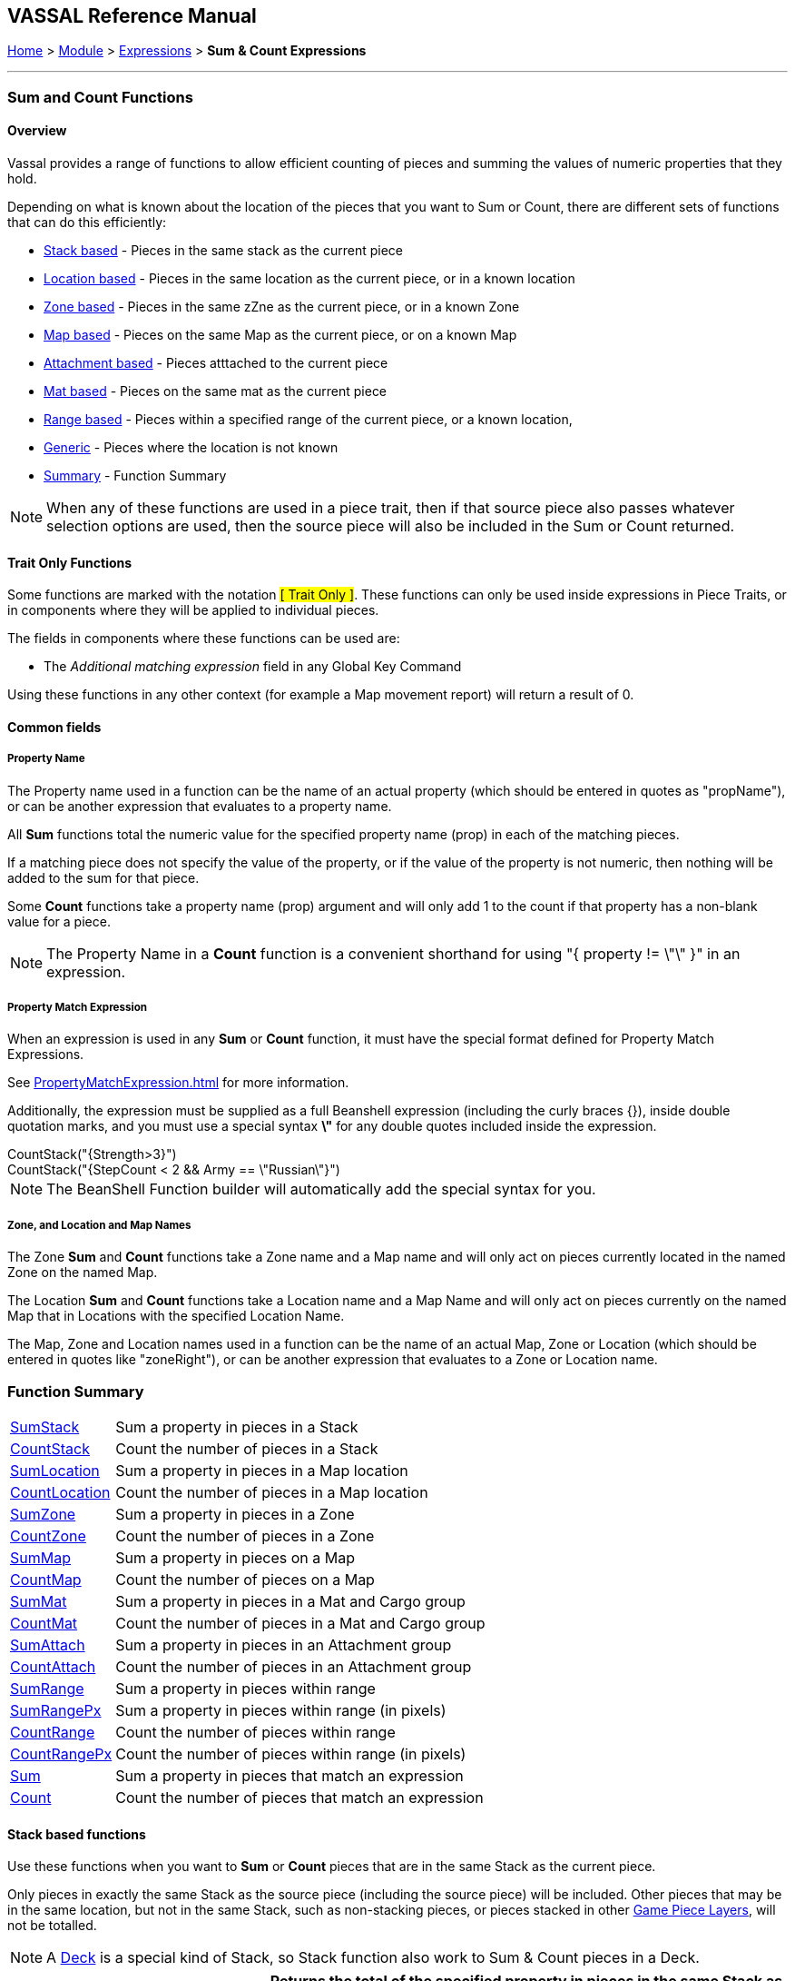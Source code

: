 == VASSAL Reference Manual
[#top]

[.small]#<<index.adoc#toc,Home>> > <<GameModule.adoc#top,Module>> > <<Expression.adoc#top,Expressions>> > *Sum & Count Expressions*#

'''''

=== Sum and Count Functions

==== Overview
Vassal provides a range of functions to allow efficient counting of pieces and summing the values of numeric properties that they hold.

Depending on what is known about the location of the pieces that you want to Sum or Count, there are different sets of functions that can do this efficiently:

* <<#StackBased,Stack based>> - Pieces in the same stack as the current piece
* <<#LocationBased,Location based>> - Pieces in the same location as the current piece, or in a known location
* <<#ZoneBased,Zone based>> - Pieces in the same zZne as the current piece, or in a known Zone
* <<#MapBased,Map based>> - Pieces on the same Map as the current piece, or on a known Map
* <<#AttachmentBased,Attachment based>> - Pieces atttached to the current piece
* <<#MatBased,Mat based>> - Pieces on the same mat as the current piece
* <<#RangeBased,Range based>> - Pieces within a specified range of the current piece, or a known location,
* <<#Generic,Generic>> - Pieces where the location is not known
* <<#Summary,Summary>> - Function Summary

NOTE: When any of these functions are used in a piece trait, then if that source piece also passes whatever selection options are used, then the source piece will also be included in the Sum or Count returned.

==== Trait Only Functions
Some functions are marked with the notation #[ Trait Only ]#. These functions can only be used inside expressions in Piece Traits, or in components where they will be applied to individual pieces.

The fields in components where these functions can be used are:

 * The _Additional matching expression_ field in any Global Key Command

Using these functions in any other context (for example a Map movement report) will return a result of 0.

==== Common fields

===== Property Name
The Property name used in a function can be the name of an actual property (which should be entered in quotes as "propName"), or can be another expression that evaluates to a property name.

All *Sum* functions total the numeric value for the specified property name (prop) in each of the matching pieces.

If a matching piece does not specify the value of the property, or if the value of the property is not numeric, then nothing will be added to the sum for that piece.

Some *Count* functions take a property name (prop) argument and will only add 1 to the count if that property has a non-blank value for a piece.

NOTE: The Property Name in a *Count* function is a convenient shorthand for using "{ property != \"\" }" in an expression.

===== Property Match Expression
When an expression is used in any *Sum* or *Count* function, it must have the special format defined for Property Match Expressions.

See <<PropertyMatchExpression.adoc#top>> for more information.

Additionally, the expression must be supplied as a full Beanshell expression (including the curly braces {}), inside double quotation marks, and you must use a special syntax *\"* for any double quotes included inside the expression. +

[example]
 CountStack("{Strength>3}") +
 CountStack("{StepCount < 2 && Army == \"Russian\"}")

NOTE: The BeanShell Function builder will automatically add the special syntax for you.


===== Zone, and Location and Map Names
The Zone *Sum* and *Count* functions take a Zone name and a Map name and will only act on pieces currently located in the named Zone on the named Map.

The Location *Sum* and *Count* functions take a Location name and a Map Name and will only act on pieces currently on the named Map that in Locations with the specified Location Name.

The Map, Zone and Location names used in a function can be the name of an actual Map, Zone or Location (which should be entered in quotes like "zoneRight"), or can be another expression that evaluates to a Zone or Location name.

[#Summary]
=== Function Summary
[%autowidth]
|===
| <<#SumStack,SumStack>> | Sum a property in pieces in a Stack
| <<#CountStack,CountStack>> | Count the number of pieces in a Stack
| <<#SumLocation,SumLocation>> | Sum a property in pieces in a Map location
| <<#CountLocation,CountLocation>> | Count the number of pieces in a Map location
| <<#SumZone,SumZone>> | Sum a property in pieces in a Zone
| <<#CountZone,CountZone>> | Count the number of pieces in a Zone
| <<#SumMap,SumMap>> | Sum a property in pieces on a Map
| <<#CountMap,CountMap>> | Count the number of pieces on a Map
| <<#SumMat,SumMat>> | Sum a property in pieces in a Mat and Cargo group
| <<#CountMat,CountMat>> | Count the number of pieces in a Mat and Cargo group
| <<#SumAttach,SumAttach>> | Sum a property in pieces in an Attachment group
| <<#CountAttach,CountAttach>> | Count the number of pieces in an Attachment group
| <<#SumRange,SumRange>> | Sum a property in pieces within range
| <<#SumRangePx,SumRangePx>> | Sum a property in pieces within range (in pixels)
| <<#CountRange,CountRange>> | Count the number of pieces within range
| <<#CountRangePx,CountRangePx>> | Count the number of pieces within range (in pixels)
| <<#Sum,Sum>> | Sum a property in pieces that match an expression
| <<#Count,Count>> | Count the number of pieces that match an expression
|===

[#StackBased]
==== Stack based functions
Use these functions when you want to *Sum*  or *Count* pieces that are in the same Stack as the current piece.

Only pieces in exactly the same Stack as the source piece (including the source piece) will be included. Other pieces that may be in the same location, but not in the same Stack, such as non-stacking pieces, or pieces stacked in other <<GamePieceLayers.adoc#top,Game Piece Layers>>, will not be totalled. +

NOTE: A <<Deck.adoc#top,Deck>> is a special kind of Stack, so Stack function also work to Sum & Count pieces in a Deck.

[#SumStack]
[width=100%,cols="33%a,67%a"]
|===
|*SumStack* |Returns the total of the specified property in pieces in the same Stack as the current piece. +


|SumStack(prop) 

#[ Trait Only ]#
| All pieces in the current stack will be included. +

[example]
SumStack("Strength") +

Sum the value of the property _Strength_ in all pieces in the current stack.

|SumStack(prop, expression) +

#[ Trait Only ]#
|Only pieces that match the supplied <<PropertyMatchExpression.adoc#top,Property Match Expression>> will have their value of the property included in the total. +

[example]
SumStack("Strength", "{Size > 5}"}) +

Sum the value of the property _Strength_ in all pieces in the current stack that have a value of more than 5 for the _Size_ property.

|===

[#CountStack]
[width=100%,cols="33%a,67%a"]
|===
|*CountStack* |Returns the count of pieces in the same Stack as the current piece. +

|CountStack()

#[ Trait Only ]#| Count all pieces in the current Stack. +

[example]
CountStack()

Just a a straight count of the pieces in the target pieces Stack.
|CountStack(prop)

#[ Trait Only ]#|  Count the number of pieces in the current Stack, that have a non-blank value for the named property. +

[example]
CountStack("Strength") +

Count the number of pieces that have some value for the _Strength_ property.

|CountStack(expression)

#[ Trait Only ]#|  Count the number of pieces in the current Stack that match the supplied expression. +

[example]
CountStack("{Army==\"Russian\"})

Count the number of pieces (including the source piece) that have a Property named 'Army' with a value of 'Russian'.

|CountStack(prop, expression)

#[ Trait Only ]#|  Count the number of pieces in the current Stack that have a non-blank value for the named property AND that match the supplied expression. +

[example]
CountStack("Strength", "{Army==\"Russian\"}) +

Count the number of pieces (including the source piece) that have some value for the Strength property AND that have a Property named 'Army' with a value of 'Russian'.

|===


[#LocationBased]
==== Location based functions
Use these functions when you want to *Sum* or *Count* pieces that have the same Location Name as the current piece or are in a known named Location on a specific map.

The Location Name might be a Zone name, a region name or a HexGrid location, depending on how the Grid Location naming is set up on the target piece's map.

The pieces do not necessarily need to be in exactly the same place, (or even on the same Map!) as long as they have the same value for the LocationName property.

[#SumLocation]
[width=100%,cols="33%a,67%a"]
|===
|*SumLocation* |Returns the total of the named property in pieces in a specified Location.  +

|SumLocation(prop)

#[ Trait Only ]# | All pieces with the same Location Name  as the current piece will be included. +

[example]
SumLocation("Strength") +

Sum the value of the property _Strength_ in all pieces with the same Location Name as the current piece.

|SumLocation(prop, expression)

#[ Trait Only ]# |Only pieces with the same Location Name as the current piece AND that match the supplied <<PropertyMatchExpression.adoc#top,Property Match Expression>> will have their value of the property included in the total. +

[example]
SumLocation("Strength", "{Unit==true"}) +

Sum the value of the property _Strength_ in all pieces with the same Location Name as the current piece, that also have a value of true for the _Unit_ property.

|SumLocation(prop, location, map)|Only include pieces at the specified location on the specified Map.

[example]
SumLocation("Strength","B-06","East") +

Sum the value of the _Strength_ property in Location _B-06_ on the Map named _East_.

|SumLocation(prop, location, map, expression)|
Only include pieces at the specified location on the specified Map that also match the supplied <<PropertyMatchExpression.adoc#top,Property Match Expression>>.

[example]
SumLocation("Strength",LastLocation,"East", "{SuppressedCount > 1}") +

Sum the value of the _Strength_ property in the Location recorded in the _LastLocation_ property on the Map named _East_, that also have a value of more than 1 for the _SuppressedCount_ property.
|===

[#CountLocation]
[width=100%,cols="33%a,67%a"]
|===
|*CountLocation* |Returns the count of the number of pieces in a specified Location.  +

|CountLocation()

#[ Trait Only ]#| Count pieces with the same Location Name as the current piece. +

[example]
CountLocation() +

Count the number of pieces with the same Location Name as the current piece.

|CountLocation(prop)

#[ Trait Only ]#| Count pieces with the same Location Name as the current piece AND that have a non-blank value for the named property. +

[example]
CountLocation("Strength") +

Count the number of pieces that have a non-blank value for the property _Strength_ in all pieces with the same Location Name as the current piece.

|CountLocation(expression)

#[ Trait Only ]#|Count pieces with the same Location Name as the current piece AND that match the supplied <<PropertyMatchExpression.adoc#top,Property Match Expression>>. +

[example]
CountLocation("{Size==2}") +

Count the number of pieces with the same Location Name as the current piece, that also have a value of 2 for the _Size_ property.

|CountLocation(prop, expression)

#[ Trait Only ]#| Count pieces with the same Location Name as the current piece AND that have a non-blank value for the named property AND that match the supplied <<PropertyMatchExpression.adoc#top,Property Match Expression>>.

[example]
CountLocation("Strength","{Size==2}") +

Count the number of pieces with the same Location Name as the current piece, that also have a non-blank value for the _Strength_ and have a value of 2 for the _Size_ property.

|CountLocation(location, map)| Count pieces at a specified location on the specified Map.

[example]
CountLocation("B-06","East") +

Count the number of pieces at Location _B-06_ on the Map named _East_.

|CountLocation(location, map, prop)| Count pieces at the specified location on the specified Map that have a non-blank value for the named property.

[example]
CountLocation("B-06","East", "Suppressed") +

Count the number of pieces at Location _B-06_ on the Map named _East_ that have a non-blank value for the property _Suppressed_.

|CountLocation(location, map, expr)| Count pieces at the specified location on the specified Map that match the supplied <<PropertyMatchExpression.adoc#top,Property Match Expression>>

[example]
CountLocation("B-06","East", "{Suppressed==2}") +

Count the number of pieces at Location _B-06_ on the Map named _East_ that have a value of 2 for the property _Suppressed_.

|CountLocation(location, map, prop, expr)| Count pieces at the specified location on the specified Map that have a non-blank value for a property and that match a <<PropertyMatchExpression.adoc#top,Property Match Expression>>

[example]
CountLocation("B-06","East", "CombatType", "{Suppressed==2}") +

Count the number of pieces at Location _B-06_ on the Map named _East_ that have a non-blank value for the _CombatType_ property and that have a value of 2 for the property _Suppressed_.
|===


[#ZoneBased]
==== Zone based functions
Use these functions when you want to *Sum* or *Count* pieces that are either in the same Zone as the current piece or are in a known Zone on a specific map.

If these functions are used within a piece trait, then that piece may be included in the total if it also meets the requirements.

[#SumZone]
[width=100%,cols="33%a,67%a"]
|===
|*SumZone* |Returns the total of the named property in pieces in a particular Zone.  +

|SumZone(prop)

#[ Trait Only ]#| All pieces in the same Zone as the current piece, including the current piece, will have their value for the specified property added to the total. +

[example]
SumZone("Strength") +

Sum the value of the property _Strength_ in all pieces in the same Zone as the current piece.

|SumZone(prop, expression)

#[ Trait Only ]# |Only pieces in the same Zone as the current piece AND that match the supplied <<PropertyMatchExpression.adoc#top,Property Match Expression>> will have their value of the property included in the total. +

[example]
SumZone("Strength", "{Unit==true"}) +

Sum the value of the property _Strength_ in all pieces in the same Zone as the current piece, that also have a value of true for the _Unit_ property.

|SumZone(prop, zone, map)|Only include pieces in the specified Zone on the specified Map.

[example]
SumZone("Strength","Repair","East") +

Sum the value of the _Strength_ property in Zone _Repair_ on the Map named _East_.

|SumZone(prop, location, map, expression)|
Only include pieces in the specified Zone on the specified Map that also match the supplied <<PropertyMatchExpression.adoc#top,Property Match Expression>>.

[example]
SumZone("Strength",LastZone,"East", "{SuppressedCount > 1}") +

Sum the value of the _Strength_ property in the Zone recorded in the _LastZone_ property on the Map named _East_, that also have a value of more than 1 for the _SuppressedCount_ property.
|===

[#CountZone]
[width=100%,cols="33%a,67%a"]
|===
|*CountZone* |Returns the count of the number of pieces in a Zone.  +

|CountZone()

#[ Trait Only ]#| Count pieces in the same Zone as the current piece. +

[example]
CountZone() +

Count the number of pieces in the same Zone as the current piece.

|CountZone(prop)

#[ Trait Only ]#| Count pieces in the same Zone as the current piece AND that have a non-blank value for the named property. +

[example]
CountZone("Strength") +

Count the number of pieces that have a non-blank value for the property _Strength_ in all pieces in the same Zone as the current piece.

|CountZone(expression)

#[ Trait Only ]#|Count pieces in the same Zone as the current piece AND that match the supplied <<PropertyMatchExpression.adoc#top,Property Match Expression>>. +

[example]
CountZone("{Size==2}") +

Count the number of pieces in the same Zone as the current piece, that also have a value of 2 for the _Size_ property.

|CountZone(prop, expression)

#[ Trait Only ]#| Count pieces in the same Zone as the current piece AND that have a non-blank value for the named property AND that match the supplied <<PropertyMatchExpression.adoc#top,Property Match Expression>>.

[example]
CountZone("Strength","{Size==2}") +

Count the number of pieces in the same Zone as the current piece, that also have a non-blank value for the _Strength_ and have a value of 2 for the _Size_ property.

|CountZone(zone, map)| Count pieces in the specified Zone on the specified Map.

[example]
CountZone("DeadPool","East") +

Count the number of pieces in Zone _DeadPool_ on the Map named _East_.

|CountZone(zone, map, prop)| Count pieces in the specified Zone on the specified Map that have a non-blank value for the named property.

[example]
CountZone("Retired","East", "Suppressed") +

Count the number of pieces in Zone _Retired_ on the Map named _East_ that have a non-blank value for the property _Suppressed_.

|CountZone(zone, map, expr)| Count pieces in the specified Zone on the specified Map that match the supplied <<PropertyMatchExpression.adoc#top,Property Match Expression>>

[example]
CountZone("B-06","East", "{Suppressed==2}") +

Count the number of pieces in Zone _B-06_ on the Map named _East_ that have a value of 2 for the property _Suppressed_.

|CountZone(location, map, prop, expr)| Count pieces in the specified Zone on the specified Map that have a non-blank value for a property and that match a <<PropertyMatchExpression.adoc#top,Property Match Expression>>

[example]
CountZone("B-06","East", "CombatType", "{Suppressed==2}") +

Count the number of pieces in Zone _B-06_ on the Map named _East_ that have a non-blank value for the _CombatType_ property and that have a value of 2 for the property _Suppressed_.
|===

[#MapBased]
==== Map based functions
Use these functions when you want to *Sum* or *Count* pieces that are either on the same Map as the current piece or are on a specific map.

If these functions are used within a piece trait, then that piece may be included in the total if it also meets the requirements.

[#SumMap]
[width=100%,cols="33%a,67%a"]
|===
|*SumMap* |Returns the total of the named property in pieces on a particular Map.  +

|SumMap(prop)

#[ Trait Only ]#| All pieces on the same Map as the current piece, including the current piece, will have their value for the specified property added to the total. +

[example]
SumMap("Strength") +

Sum the value of the property _Strength_ in all pieces on the same Map as the current piece.

|SumMap(prop, expression)

#[ Trait Only ]# |Only pieces on the same Map as the current piece AND that match the supplied <<PropertyMatchExpression.adoc#top,Property Match Expression>> will have their value of the property included in the total. +

[example]
SumMap("Strength", "{Unit==true"}) +

Sum the value of the property _Strength_ in all pieces on the same Map as the current piece, that also have a value of true for the _Unit_ property.

|SumMap(prop, map)|Sum the value of the property in pieces on the specified Map.

[example]
SumMap("Strength", "East") +

Sum the value of the _Strength_ property in pieces on the Map named _East_.

|SumMap(prop, map, expression)|
Only include pieces on the specified Map that also match the supplied <<PropertyMatchExpression.adoc#top,Property Match Expression>>.

[example]
SumMap("Strength",LastMap, "{SuppressedCount > 1}") +

Sum the value of the _Strength_ property in pieces on the Map recorded in the _LastMap_ property AND that also have a value of more than 1 for the _SuppressedCount_ property.
|===

[#CountMap]
[width=100%,cols="33%a,67%a"]
|===
|*CountMap* |Returns the count of the number of pieces on a Map.  +

|CountMap()

#[ Trait Only ]#| Count pieces on the same Map as the current piece. +

[example]
CountMap() +

Count the number of pieces on the same Map as the current piece.

|CountMap(prop)

#[ Trait Only ]#| Count pieces with ion the same Map as the current piece AND that have a non-blank value for the named property. +

[example]
CountMap("Strength") +

Count the number of pieces that have a non-blank value for the property _Strength_ in all pieces on the same Map as the current piece.

|CountMap(expression)

#[ Trait Only ]#|Count pieces on the same Map as the current piece AND that match the supplied <<PropertyMatchExpression.adoc#top,Property Match Expression>>. +

[example]
CountMap("{Size==2}") +

Count the number of pieces on the same Map as the current piece, that also have a value of 2 for the _Size_ property.

|CountMap(prop, expression)

#[ Trait Only ]#| Count pieces on the same Map as the current piece that have a non-blank value for the named property AND that match the supplied <<PropertyMatchExpression.adoc#top,Property Match Expression>>.

[example]
CountMap("Strength","{Size==2}") +

Count the number of pieces on the same Map as the current piece that have a non-blank value for the property _Strength_ and have a value of 2 for the _Size_ property.

|CountMap(map)| Count all pieces on the specified Map.

[example]
CountMap("East") +

Count the number of pieces on the Map named _East_.

|CountMap(map, prop)| Count pieces on the specified Map that have a non-blank value for the named property.

[example]
CountMap("East", "Suppressed") +

Count the number of pieces on the Map named _East_ that have a non-blank value for the property _Suppressed_.

|CountMap(map, expr)| Count pieces on the specified Map that match the supplied <<PropertyMatchExpression.adoc#top,Property Match Expression>>

[example]
CountMap("East", "{Suppressed==2}") +

Count the number of pieces on the Map named _East_ that have a value of 2 for the property _Suppressed_.

|CountMap(map, prop, expr)| Count pieces on the specified Map that have a non-blank value for a property and that match a <<PropertyMatchExpression.adoc#top,Property Match Expression>>

[example]
CountMap("East", "CombatType", "{Suppressed==2}") +

Count the number of pieces on the Map named _East_ that have a non-blank value for the _CombatType_ property and that have a value of 2 for the property _Suppressed_.
|===

[#AttachmentBased]
==== Attachment based functions
Use these functions to *Sum* or *Count* values on pieces that are currently Attached to the source piece using the <<Attachment.adoc#top,Attachment>> trait.

NOTE: The Attachment functionality allows pieces to be attached to themselves. If this is the case, then the current piece will be included in the Sum or Count reurned by the functions.

[#SumAttach]
[width=100%,cols="33%a,67%a"]
|===
|*SumAttach* |Returns the total of the named property in pieces attached to the current piece.  +

|SumAttach(attachment, prop)

#[ Trait Only ]#| Sum a property across all pieces attached to the current piece using the named Attachment +

[example]
SumAttach("Grouped", "Strength") +

Sum the value of the property _Strength_ in all pieces attached to the current piece by the _Grouped_ Attachment.

|SumAttach(attachment, prop, expression)

#[ Trait Only ]# |Sum a property across all pieces attached to the current piece using the named Attachment AND that matches the supplied <<PropertyMatchExpression.adoc#top,Property Match Expression>>. +

[example]
SumAttach("G1", "Strength", "{Unit==true"}) +

Sum the value of the property _Strength_ in all pieces attached to the current piece by Attachment _G1_ AND that has a value of true for the _Unit_ property. +

|===

[#CountAttach]
[width=100%,cols="33%a,67%a"]
|===
|*CountAttach* |Count the number of pieces attached to the current piece.  +

|CountAttach(attachment)

#[ Trait Only ]#| Count the number of pieces attached to the current piece using the named Attachment. +

[example]
CountAttach("Grouped") +

Count the number of pieces attached to the current piece by the _Grouped_ Attachment.

|CountAttach(attachment, prop)

#[ Trait Only ]#|Count the number of pieces attached to the current piece using the named Attachment AND that have a non-blank value for the named property. +

[example]
CountAttach("G1", "Unit"}) +

Count the number of pieces attached to the current piece by the _G1_ attachment that also have a non-blank value for the _Unit_ property. +

|CountAttach(attachment, expression)

#[ Trait Only ]# |Count the number of pieces attached to the current piece using the named Attachment AND that match the supplied <<PropertyMatchExpression.adoc#top,Property Match Expression>>. +

[example]
CountAttach("G1", "{Unit==true"}) +

Count the number of pieces attached to the current piece by the _G1_ attachment and that have a value of true for the _Unit_ property. +

|CountAttach(attachment, prop, expression)

#[ Trait Only ]#|Count the number of pieces attached to the current piece using the named Attachment AND that have a non-blank value for the named property AND that match the supplied <<PropertyMatchExpression.adoc#top,Property Match Expression>>. +

[example]
CountAttach("G1", "StepCount", "{Unit==true"}) +

Count the number of pieces attached to the current piece by the _G1_ attachment and that have a non-blank value for the _StepCount_ property and that have a value of true for the _Unit_ property. +

|===

[#MaxAttach]
[width=100%,cols="33%a,67%a"]
|===
|*MaxAttach* |Find the highest value of a Property among attached pieces.  +

|MaxAttach(attachment, prop)

#[ Trait Only ]#| Find the highest value of the named Property among pieces attached by the named Attachment. Returns 0 if no pieces containing the property are attached. +

[example]
MaxAttach("Group", "Strength") +

Find the highest value of the _Strength_ property among the pieces attached to the current piece by the _Group_ Attachment.

|===

[#MinAttach]
[width=100%,cols="33%a,67%a"]
|===
|*MinAttach* |Find the lowest value of a Property among attached pieces.  +

|MinAttach(attachment, prop)

#[ Trait Only ]#| Find the lowest value of the named Property among pieces attached by the named Attachment. Returns 0 if no pieces containing the property are attached. +

[example]
MinAttach("Group", "Bravery") +

Find the lowest value of the _Bravery_ property among the pieces attached to the current piece by the _Group_ Attachment.

|===

[#MatBased]
==== Mat based functions
Use these functions to *Sum* or *Count* values on pieces that are part of a Mat and Cargo relationship.

For all Mat based functions, the asking piece can either be a Mat or a Mat Cargo, and a Mat Cargo can only be attached to at most one Mat. If the piece is not a Mat, and/or if it is a Mat Cargo piece not presently on a Mat, then only the piece itself is checked.

NOTE: The current piece calling the Mat-based functions will always check and potentially include itself in the total if it passes the requirements.

[#SumMat]
[width=100%,cols="33%a,67%a"]
|===
|*SumMat* |Returns the total of the named property in the current Mat/Cargo group.  +

|SumMat(prop)

#[ Trait Only ]#| Sum a property across all pieces in the current Mat and Cargo group. +

[example]
SumMat("Strength") +

Sum the value of the property _Strength_ in all pieces in the current Mat/Cargo group.

|SumMat(prop, prop, expression)

#[ Trait Only ]#|Sum a property across all pieces in the current Mat/Cargo group AND that matches the supplied <<PropertyMatchExpression.adoc#top,Property Match Expression>>. +

[example]
SumMat("Strength", "{Unit==true"}) +

Sum the value of the property _Strength_ in all pieces in the current Mat/Cargo group AND that has a value of true for the _Unit_ property. +

|===

[#CountMat]
[width=100%,cols="33%a,67%a"]
|===
|*CountMat* |Count the number of pieces in the current Mat/Cargo group.  +

|CountMat()

#[ Trait Only ]#| Count the number of pieces in the current Mat/Cargo group. +

[example]
CountMat() +

Count the number of pieces in the Mat/Cargo group for the current piece.

|CountMat(prop)

#[ Trait Only ]#|Count the number of pieces in the current Mat/Cargo group AND that have a non-blank value for the named property. +

[example]
CountMat("Unit"}) +

Count the number of pieces Count the number of pieces in the current Mat/Cargo group that also have a non-blank value for the _Unit_ property. +

|CountMat(expression)

#[ Trait Only ]#| Count the number of pieces in the current Mat/Cargo group AND that match the supplied <<PropertyMatchExpression.adoc#top,Property Match Expression>>. +

[example]
CountMat("{Unit==true"}) +

Count the number of pieces in the current Mat/Cargo group and that have a value of true for the _Unit_ property. +

|CountMat(prop, expression)

#[ Trait Only ]# | Count the number of pieces in the current Mat/Cargo group AND that have a non-blank value for the named property AND that match the supplied <<PropertyMatchExpression.adoc#top,Property Match Expression>>. +

[example]
CountMat("G1", "StepCount", "{Unit==true"})

Count the number of pieces in the current Mat/Cargo group and that have a non-blank value for the _StepCount_ property and that have a value of true for the _Unit_ property. +

|===

[#RangeBased]
==== Range based functions
Use these functions to *Sum* or *Count* values on pieces that are with a certain range of a source piece, or of a known location.

Each function has two versions. +

The first version assumes the range is in the 'native' format of the *from* location (Grid Units). If a Hex or Square grid exists at that location, then the Range will be assumed to be in appropriate grid cells (hexes or squares). If there is no grid, or an Irregular grid at that location, then the range is assumed to be in pixels. +

The second *Px* version of the function forces the Range to be checked in Pixels, even if a Hex or Square grid exists at the *From* location.

All Range functions take a minimum and a maximum range as parameters. Pieces will be included in the *Count* or *Sum* if their range from the calling piece is greater than or equals to the minimum range and less than or equal to the maximum range.

Error checking is performed and a negative or non-numeric minimum range will be treated as 0. A non-numeric maximum range, or one that is less than the minimum range will be treated as equal to the minimum range.

NOTE: On maps with a <<ZonedGrid.adoc#top,Zoned Grid>>, the Grid at the *From* location is assumed to fill the entire Map for the purposes of the Range calculation.

NOTE: If a range-based function is called from within a Piece and a minimum range of 0 is specified, then the calling piece will be included in the *Sum* or *Count* returned.

[#SumRange]
[width=100%,cols="33%a,67%a"]
|===
|*SumRange* |Returns the total of the named property in pieces within range (in Grid Units) of the current piece +

|SumRange(min, max, prop)

#[ Trait Only ]#| Sum a property across all pieces within the specified range in Grid Units +

[example]
SumRange(0, 0, "Strength") +

Sum the value of the property _Strength_ in all pieces in exactly the same X,Y location as the current piece.

[example]
SumRange(1, 2, "Strength") +

Sum the value of the property _Strength_ in all pieces in that are 1 or 2 grid units away. On a Hex map, this will be all units in adjacent hexes, or 2 hexes away.

|SumRange(min, max, prop, expr)

#[ Trait Only ]#| Sum a property across all pieces within the specified range in grid units AND that match the supplied <<PropertyMatchExpression.adoc#top,Property Match Expression>>. +

[example]
SumRange(1, 1, "Strength", "{Army==\"German\"}") +

Sum the value of the property _Strength_ in pieces in the adjacent hexes that have a value of "German" for the _Army_ property.
|===

[#SumRangePx]
[width=100%,cols="33%a,67%a"]
|===
|*SumRangePx* |Returns the total of the named property in pieces within range (in pixels) of the current piece +

|SumRangePx(min, max, prop)

#[ Trait Only ]#| Sum a property across all pieces within the specified range in Pixels +

[example]
SumRangePx(1, 100, "Strength") +

Sum the value of the property _Strength_ in all pieces in within 100 pixels of the current piece, but excluding the current piece and any piece stacked in the same location as the current piece

|SumRangePx(min, max, prop, expr)

#[ Trait Only ]#| Sum a property across all pieces within the specified range in grid units AND that match the supplied <<PropertyMatchExpression.adoc#top,Property Match Expression>>. +

[example]
SumRangePx(0, 500, "Strength", "{Alien==true}") +

Sum the value of the property _Strength_ in pieces within 500 pixels that have a value of *true** for the _Alien_ property.
|===


[#CountRange]
[width=100%,cols="33%a,67%a"]
|===
|*CountRange* |Count the number of pieces within range (in Grid Units) of the current piece +

|CountRange(min, max)

#[ Trait Only ]#| Count all pieces within the specified range in Grid Units +

[example]
CountRange(1, 5) +

Count all pieces within 5 hexes of the current piece,
but not in the same hex as the current piece.

|CountRange(min, max, prop)

#[ Trait Only ]#| Count all pieces within the specified range in Grid Units AND that have a non-blank value for the named property.

[example]
CountRange(1, 5, "Russian") +

Count all pieces within 5 hexes of the current piece,
but not in the same hex as the current piece and that have a non-blank value for the _Russian_ property.

|CountRange(min, max, expr)

#[ Trait Only ]#| Count all pieces within the specified range in Grid Units that match the supplied <<PropertyMatchExpression.adoc#top,Property Match Expression>>. +

[example]
CountRange(1, 5, "{Army==\"Russian\"}") +

Count all pieces within 5 hexes of the current piece,
but not in the same hex as the current piece and that have a value of "Russian" for the _Army_ property.


|CountRange(min, max, prop, expr)

#[ Trait Only ]#| Count all pieces within the specified range in grid units that have a non-blank value for the named property AND that match the supplied <<PropertyMatchExpression.adoc#top,Property Match Expression>>. +

[example]
CountRange(0, 2, "Isolated", "{Army==\"German\"}") +

Cout the pieces within 2 hexes of the current piece that have a non-blank value for the property _Isolated_ AND that have a value of "German" for the _Army_ property.
|===


[#CountRangePx]
[width=100%,cols="33%a,67%a"]
|===
|*CountRangePx* |Count the number of pieces within range (in pixels) of the current piece +

|CountRangePx(min, max)

#[ Trait Only ]#| Count all pieces within the specified range in pixels +

[example]
CountRangePx(1, 5) +

Count all pieces within 5 hexes of the current piece,
but not in the same hex as the current piece.

|CountRangePx(min, max, prop)

#[ Trait Only ]#| Count all pieces within the specified range in Grid Units AND that have a non-blank value for the named property.

[example]
CountRangePx(1, 500, "Alien") +

Count all pieces within 500 pixels of the current piece, but not in the X, Y position as the current piece and that have a non-blank value for the _Alien_ property.

|CountRangePx(min, max, expr)

#[ Trait Only ]#| Count all pieces within the specified range in pixels that match the supplied <<PropertyMatchExpression.adoc#top,Property Match Expression>>. +

[example]
CountRangePx(0, 500, "{Armed==true}") +

Count all pieces within 500 pixels of the current piece, that have a value of true for the _Armed_ property.


|CountRangePx(min, max, prop, expr)

#[ Trait Only ]#| Count all pieces within the specified range in pixels that have a non-blank value for the named property AND that match the supplied <<PropertyMatchExpression.adoc#top,Property Match Expression>>. +

[example]
CountRangePx(0, 200, "Isolated", "{Army==\"German\"}") +

Count the pieces within 200 pixels of the current piece that have a non-blank value for the property _Isolated_ AND that have a value of "German" for the _Army_ property.
|===


[#Generic]
==== Generic functions
These functions are provided for backwards compatibility, but are not recommended for general use as they are not efficient. When the location of the pieces to be summed or counted is not known, then every piece on the map (if known) or all maps (if not), must be checked to see if they need to be included.

NOTE: These plain *Sum* and *Count* functions are provided for backwards-compatibibility with modules created with earlier versions of Vassal and can have substantial performance cost as they must check all the pieces on the map or in the entire game against the expression. +
 +
 Wherever possible, use the specific *Sum* and *Count*  functions detailed above.

[#Sum]
[width=100%,cols="33%a,67%a"]
|===
|*Sum* |Sum the total of a property across all pieces in the game  +

|Sum(prop, expr) | Sum the value of a property across all pieces in the game that match the supplied <<PropertyMatchExpression.adoc#top,Property Match Expression>>.+

[example]
Sum("Isolated", "{Army == \"Russian\" && Isolated > 0}") +

Sum the value of the property _Isolated_ across all pieces in the game that have a value of "Russian" for the _Army_ property, and a value greater than 0 for the _Isolated_ property.

|Sum(prop, expr, map) | Sum the value of a property across all pieces on the named Map that match the supplied <<PropertyMatchExpression.adoc#top,Property Match Expression>>.+

[example]
Sum("Isolated", "{Army == \"Russian\" && Isolated > 0}", "EastFront") +

Sum the value of the property _Isolated_ across all pieces on the Map named "EastFront" that have a value of "Russian" for the _Army_ property, and a value greater than 0 for the _Isolated_ property.

|===

[#Count]
[width=100%,cols="33%a,67%a"]
|===
|*Count* |Count the number of pieces in the game  +

|Count(expr) | Count the number of pieces in the game that match the supplied <<PropertyMatchExpression.adoc#top,Property Match Expression>>.+

[example]
Count("Isolated", "{Army == \"Russian\" && Isolated > 0}") +

Count the number of pieces in the game that have a value of "Russian" for the _Army_ property, and a value greater than 0 for the _Isolated_ property.

|Count(expr, map) | Count the number of pieces on the named Map that match the supplied <<PropertyMatchExpression.adoc#top,Property Match Expression>>.+

[example]
Count("{Army == \"Russian\" && Isolated > 0}", "EastFront") +

Count the number of pieces on the Map named "EastFront" that have a value of "Russian" for the _Army_ property, and a value greater than 0 for the _Isolated_ property.

|===
